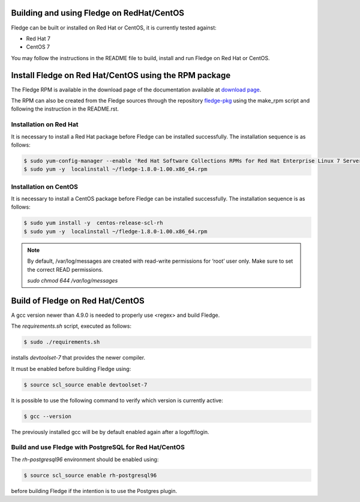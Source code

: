 .. |br| raw:: html

   <br />

.. Links
.. _download page: http://dianomic.com/download-fledge
.. _fledge-pkg: https://github.com/fledge-iot/fledge-pkg

*******************************************
Building and using Fledge on RedHat/CentOS
*******************************************

Fledge can be built or installed on Red Hat or CentOS, it is currently tested against:

- Red Hat 7
- CentOS  7

You may follow the instructions in the README file to build,
install and run Fledge on Red Hat or CentOS.

*******************************************************
Install Fledge on Red Hat/CentOS using the RPM package
*******************************************************

The Fledge RPM is available in the download page of the documentation available at `download page`_.

The RPM can also be created from the Fledge sources through the repository `fledge-pkg`_ using the make_rpm script and following the instruction in the README.rst.


Installation on Red Hat
=======================

It is necessary to install a Red Hat package before Fledge can be installed successfully. The installation sequence is as follows:

.. code-block:: console 

   $ sudo yum-config-manager --enable 'Red Hat Software Collections RPMs for Red Hat Enterprise Linux 7 Server from RHUI'
   $ sudo yum -y  localinstall ~/fledge-1.8.0-1.00.x86_64.rpm


Installation on CentOS
======================

It is necessary to install a CentOS package before Fledge can be installed successfully. The installation sequence is as follows:

.. code-block:: console 

   $ sudo yum install -y  centos-release-scl-rh
   $ sudo yum -y  localinstall ~/fledge-1.8.0-1.00.x86_64.rpm

.. note::
   By default, /var/log/messages are created with read-write permissions for ‘root’ user only.
   Make sure to set the correct READ permissions.

   `sudo chmod 644 /var/log/messages`

**********************************
Build of Fledge on Red Hat/CentOS
**********************************

A gcc version newer than 4.9.0 is needed to properly use <regex> and build Fledge.

The *requirements.sh* script, executed as follows:

.. code-block:: console 

	$ sudo ./requirements.sh

installs *devtoolset-7* that provides the newer compiler.

It must be enabled before building Fledge using:

.. code-block:: console 

	$ source scl_source enable devtoolset-7

It is possible to use the following command to verify which version is currently active:

.. code-block:: console 

	$ gcc --version

The previously installed gcc will be by default enabled again after a logoff/login.

Build and use Fledge with PostgreSQL for Red Hat/CentOS
========================================================

The *rh-postgresql96* environment should be enabled using:

.. code-block:: console

	$ source scl_source enable rh-postgresql96

before building Fledge if the intention is to use the Postgres plugin.

